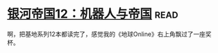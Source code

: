 * [[https://book.douban.com/subject/25737822/][银河帝国12：机器人与帝国]]:read:
啊，把基地系列12本都读完了，感觉我的《地球Online》右上角飘过了一座奖杯。
